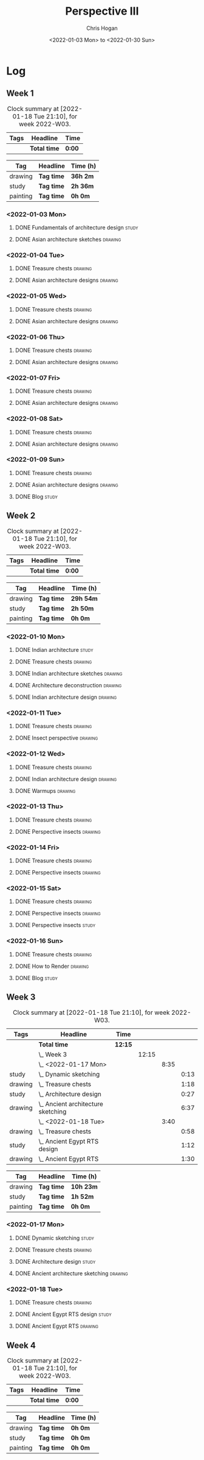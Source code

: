 #+TITLE: Perspective III
#+AUTHOR: Chris Hogan
#+DATE: <2022-01-03 Mon> to <2022-01-30 Sun>
#+STARTUP: nologdone

* Log
** Week 1
  #+BEGIN: clocktable :scope subtree :maxlevel 6 :block thisweek :tags t
  #+CAPTION: Clock summary at [2022-01-18 Tue 21:10], for week 2022-W03.
  | Tags | Headline     | Time   |
  |------+--------------+--------|
  |      | *Total time* | *0:00* |
  #+END:
  
  #+BEGIN: clocktable-by-tag :maxlevel 6 :match ("drawing" "study" "painting")
  | Tag      | Headline   | Time (h) |
  |----------+------------+----------|
  | drawing  | *Tag time* | *36h 2m* |
  |----------+------------+----------|
  | study    | *Tag time* | *2h 36m* |
  |----------+------------+----------|
  | painting | *Tag time* | *0h 0m*  |
  
  #+END:
*** <2022-01-03 Mon>
**** DONE Fundamentals of architecture design                         :study:
     :LOGBOOK:
     CLOCK: [2022-01-03 Mon 07:42]--[2022-01-03 Mon 09:49] =>  2:07
     :END:
**** DONE Asian architecture sketches                               :drawing:
     :LOGBOOK:
     CLOCK: [2022-01-03 Mon 18:21]--[2022-01-03 Mon 21:21] =>  3:00
     CLOCK: [2022-01-03 Mon 13:13]--[2022-01-03 Mon 16:17] =>  3:04
     CLOCK: [2022-01-03 Mon 09:49]--[2022-01-03 Mon 11:40] =>  1:51
     :END:
*** <2022-01-04 Tue>
**** DONE Treasure chests                                           :drawing:
     :LOGBOOK:
     CLOCK: [2022-01-04 Tue 18:09]--[2022-01-04 Tue 19:01] =>  0:52
     :END:
**** DONE Asian architecture designs                                :drawing:
     :LOGBOOK:
     CLOCK: [2022-01-04 Tue 19:03]--[2022-01-04 Tue 21:11] =>  2:08
     :END:
*** <2022-01-05 Wed>
**** DONE Treasure chests                                           :drawing:
     :LOGBOOK:
     CLOCK: [2022-01-05 Wed 20:54]--[2022-01-05 Wed 21:20] =>  0:26
     CLOCK: [2022-01-05 Wed 07:10]--[2022-01-05 Wed 08:10] =>  1:00
     :END:
**** DONE Asian architecture designs                                :drawing:
     :LOGBOOK:
     CLOCK: [2022-01-05 Wed 18:24]--[2022-01-05 Wed 20:53] =>  2:29
     :END:
*** <2022-01-06 Thu>
**** DONE Treasure chests                                           :drawing:
     :LOGBOOK:
     CLOCK: [2022-01-06 Thu 07:10]--[2022-01-06 Thu 08:10] =>  1:00
     :END:
**** DONE Asian architecture designs                                :drawing:
     :LOGBOOK:
     CLOCK: [2022-01-06 Thu 18:00]--[2022-01-06 Thu 21:04] =>  3:04
     :END:
*** <2022-01-07 Fri>
**** DONE Treasure chests                                           :drawing:
     :LOGBOOK:
     CLOCK: [2022-01-07 Fri 18:03]--[2022-01-07 Fri 19:22] =>  1:19
     CLOCK: [2022-01-07 Fri 07:10]--[2022-01-07 Fri 08:10] =>  1:00
     :END:
**** DONE Asian architecture designs                                :drawing:
     :LOGBOOK:
     CLOCK: [2022-01-07 Fri 19:23]--[2022-01-07 Fri 20:57] =>  1:34
     :END:
*** <2022-01-08 Sat>
**** DONE Treasure chests                                           :drawing:
     :LOGBOOK:
     CLOCK: [2022-01-08 Sat 19:45]--[2022-01-08 Sat 21:16] =>  1:31
     CLOCK: [2022-01-08 Sat 13:26]--[2022-01-08 Sat 16:14] =>  2:48
     CLOCK: [2022-01-08 Sat 08:59]--[2022-01-08 Sat 10:51] =>  1:52
     :END:
**** DONE Asian architecture designs                                :drawing:
     :LOGBOOK:
     CLOCK: [2022-01-08 Sat 13:16]--[2022-01-08 Sat 13:26] =>  0:10
     CLOCK: [2022-01-08 Sat 10:51]--[2022-01-08 Sat 12:00] =>  1:09
     :END:
*** <2022-01-09 Sun>
**** DONE Treasure chests                                           :drawing:
     :LOGBOOK:
     CLOCK: [2022-01-09 Sun 12:03]--[2022-01-09 Sun 12:19] =>  0:16
     CLOCK: [2022-01-09 Sun 09:30]--[2022-01-09 Sun 11:08] =>  1:38
     :END:
**** DONE Asian architecture designs                                :drawing:
     :LOGBOOK:
     CLOCK: [2022-01-09 Sun 18:14]--[2022-01-09 Sun 19:30] =>  1:16
     CLOCK: [2022-01-09 Sun 12:20]--[2022-01-09 Sun 14:55] =>  2:35
     :END:
**** DONE Blog                                                        :study:
     :LOGBOOK:
     CLOCK: [2022-01-09 Sun 19:33]--[2022-01-09 Sun 20:02] =>  0:29
     :END:
** Week 2
  #+BEGIN: clocktable :scope subtree :maxlevel 6 :block thisweek :tags t
  #+CAPTION: Clock summary at [2022-01-18 Tue 21:10], for week 2022-W03.
  | Tags | Headline     | Time   |
  |------+--------------+--------|
  |      | *Total time* | *0:00* |
  #+END:
  
  #+BEGIN: clocktable-by-tag :maxlevel 6 :match ("drawing" "study" "painting")
  | Tag      | Headline   | Time (h)  |
  |----------+------------+-----------|
  | drawing  | *Tag time* | *29h 54m* |
  |----------+------------+-----------|
  | study    | *Tag time* | *2h 50m*  |
  |----------+------------+-----------|
  | painting | *Tag time* | *0h 0m*   |
  
  #+END:
*** <2022-01-10 Mon>
**** DONE Indian architecture                                         :study:
     :LOGBOOK:
     CLOCK: [2022-01-10 Mon 07:36]--[2022-01-10 Mon 08:54] =>  1:18
     :END:
**** DONE Treasure chests                                           :drawing:
     :LOGBOOK:
     CLOCK: [2022-01-10 Mon 08:55]--[2022-01-10 Mon 10:22] =>  1:27
     :END:
**** DONE Indian architecture sketches                              :drawing:
     :LOGBOOK:
     CLOCK: [2022-01-10 Mon 13:23]--[2022-01-10 Mon 16:15] =>  2:52
     CLOCK: [2022-01-10 Mon 10:22]--[2022-01-10 Mon 11:41] =>  1:19
     :END:
**** DONE Architecture deconstruction                               :drawing:
     :LOGBOOK:
     CLOCK: [2022-01-10 Mon 18:11]--[2022-01-10 Mon 18:30] =>  0:19
     :END:
**** DONE Indian architecture design                                :drawing:
     :LOGBOOK:
     CLOCK: [2022-01-10 Mon 18:30]--[2022-01-10 Mon 21:07] =>  2:37
     :END:
*** <2022-01-11 Tue>
**** DONE Treasure chests                                           :drawing:
     :LOGBOOK:
     CLOCK: [2022-01-11 Tue 18:12]--[2022-01-11 Tue 19:03] =>  0:51
     :END:
**** DONE Insect perspective                                        :drawing:
     :LOGBOOK:
     CLOCK: [2022-01-11 Tue 19:03]--[2022-01-11 Tue 20:09] =>  1:06
     :END:
*** <2022-01-12 Wed>
**** DONE Treasure chests                                           :drawing:
     :LOGBOOK:
     CLOCK: [2022-01-12 Wed 18:31]--[2022-01-12 Wed 19:20] =>  0:49
     :END:
**** DONE Indian architecture design                                :drawing:
     :LOGBOOK:
     CLOCK: [2022-01-12 Wed 19:20]--[2022-01-12 Wed 20:35] =>  1:15
     :END:
**** DONE Warmups                                                   :drawing:
     :LOGBOOK:
     CLOCK: [2022-01-12 Wed 20:35]--[2022-01-12 Wed 21:01] =>  0:26
     :END:
*** <2022-01-13 Thu>
**** DONE Treasure chests                                           :drawing:
     :LOGBOOK:
     CLOCK: [2022-01-13 Thu 18:12]--[2022-01-13 Thu 19:05] =>  0:53
     :END:
**** DONE Perspective insects                                       :drawing:
     :LOGBOOK:
     CLOCK: [2022-01-13 Thu 20:50]--[2022-01-13 Thu 21:10] =>  0:20
     CLOCK: [2022-01-13 Thu 19:05]--[2022-01-13 Thu 20:32] =>  1:27
     :END:
*** <2022-01-14 Fri>
**** DONE Treasure chests                                           :drawing:
     :LOGBOOK:
     CLOCK: [2022-01-14 Fri 19:09]--[2022-01-14 Fri 19:58] =>  0:49
     :END:
**** DONE Perspective insects                                       :drawing:
     :LOGBOOK:
     CLOCK: [2022-01-14 Fri 19:58]--[2022-01-14 Fri 21:08] =>  1:10
     :END:
*** <2022-01-15 Sat>
**** DONE Treasure chests                                           :drawing:
     :LOGBOOK:
     CLOCK: [2022-01-15 Sat 08:50]--[2022-01-15 Sat 09:51] =>  1:01
     :END:
**** DONE Perspective insects                                       :drawing:
     :LOGBOOK:
     CLOCK: [2022-01-15 Sat 19:30]--[2022-01-15 Sat 21:07] =>  1:37
     CLOCK: [2022-01-15 Sat 14:06]--[2022-01-15 Sat 16:10] =>  2:04
     CLOCK: [2022-01-15 Sat 09:51]--[2022-01-15 Sat 11:57] =>  2:06
     :END:
**** DONE Perspective insects                                         :study: 
     :LOGBOOK:
     CLOCK: [2022-01-15 Sat 18:30]--[2022-01-15 Sat 19:30] =>  1:00
     :END:
*** <2022-01-16 Sun>
**** DONE Treasure chests                                           :drawing:
     :LOGBOOK:
     CLOCK: [2022-01-16 Sun 09:06]--[2022-01-16 Sun 10:13] =>  1:07
     :END:
**** DONE How to Render                                             :drawing:
     :LOGBOOK:
     CLOCK: [2022-01-16 Sun 19:03]--[2022-01-16 Sun 19:45] =>  0:42
     CLOCK: [2022-01-16 Sun 13:05]--[2022-01-16 Sun 15:00] =>  1:55
     CLOCK: [2022-01-16 Sun 10:13]--[2022-01-16 Sun 11:55] =>  1:42
     :END:
**** DONE Blog                                                        :study:
     :LOGBOOK:
     CLOCK: [2022-01-16 Sun 19:45]--[2022-01-16 Sun 20:17] =>  0:32
     :END:
** Week 3
  #+BEGIN: clocktable :scope subtree :maxlevel 6 :block thisweek :tags t
  #+CAPTION: Clock summary at [2022-01-18 Tue 21:10], for week 2022-W03.
  | Tags    | Headline                               | Time    |       |      |      |
  |---------+----------------------------------------+---------+-------+------+------|
  |         | *Total time*                           | *12:15* |       |      |      |
  |---------+----------------------------------------+---------+-------+------+------|
  |         | \_  Week 3                             |         | 12:15 |      |      |
  |         | \_    <2022-01-17 Mon>                 |         |       | 8:35 |      |
  | study   | \_      Dynamic sketching              |         |       |      | 0:13 |
  | drawing | \_      Treasure chests                |         |       |      | 1:18 |
  | study   | \_      Architecture design            |         |       |      | 0:27 |
  | drawing | \_      Ancient architecture sketching |         |       |      | 6:37 |
  |         | \_    <2022-01-18 Tue>                 |         |       | 3:40 |      |
  | drawing | \_      Treasure chests                |         |       |      | 0:58 |
  | study   | \_      Ancient Egypt RTS design       |         |       |      | 1:12 |
  | drawing | \_      Ancient Egypt RTS              |         |       |      | 1:30 |
  #+END:
  
  #+BEGIN: clocktable-by-tag :maxlevel 6 :match ("drawing" "study" "painting")
  | Tag      | Headline   | Time (h)  |
  |----------+------------+-----------|
  | drawing  | *Tag time* | *10h 23m* |
  |----------+------------+-----------|
  | study    | *Tag time* | *1h 52m*  |
  |----------+------------+-----------|
  | painting | *Tag time* | *0h 0m*   |
  
  #+END:
*** <2022-01-17 Mon>
**** DONE Dynamic sketching                                           :study:
     :LOGBOOK:
     CLOCK: [2022-01-17 Mon 08:42]--[2022-01-17 Mon 08:55] =>  0:13
     :END:
**** DONE Treasure chests                                           :drawing:
     :LOGBOOK:
     CLOCK: [2022-01-17 Mon 08:55]--[2022-01-17 Mon 10:13] =>  1:18
     :END:
**** DONE Architecture design                                         :study: 
     :LOGBOOK:
     CLOCK: [2022-01-17 Mon 10:18]--[2022-01-17 Mon 10:45] =>  0:27
     :END:
**** DONE Ancient architecture sketching                            :drawing:
     :LOGBOOK:
     CLOCK: [2022-01-17 Mon 18:08]--[2022-01-17 Mon 21:13] =>  3:05
     CLOCK: [2022-01-17 Mon 13:25]--[2022-01-17 Mon 16:02] =>  2:37
     CLOCK: [2022-01-17 Mon 10:45]--[2022-01-17 Mon 11:40] =>  0:55
     :END:
*** <2022-01-18 Tue>
**** DONE Treasure chests                                           :drawing:
     :LOGBOOK:
     CLOCK: [2022-01-18 Tue 18:11]--[2022-01-18 Tue 18:24] =>  0:13
     CLOCK: [2022-01-18 Tue 07:10]--[2022-01-18 Tue 07:55] =>  0:45
     :END:
**** DONE Ancient Egypt RTS design                                    :study: 
     :LOGBOOK:
     CLOCK: [2022-01-18 Tue 18:28]--[2022-01-18 Tue 19:40] =>  1:12
     :END:
**** DONE Ancient Egypt RTS                                         :drawing:
     :LOGBOOK:
     CLOCK: [2022-01-18 Tue 19:40]--[2022-01-18 Tue 21:10] =>  1:30
     :END:
** Week 4
  #+BEGIN: clocktable :scope subtree :maxlevel 6 :block thisweek :tags t
  #+CAPTION: Clock summary at [2022-01-18 Tue 21:10], for week 2022-W03.
  | Tags | Headline     | Time   |
  |------+--------------+--------|
  |      | *Total time* | *0:00* |
  #+END:
  
  #+BEGIN: clocktable-by-tag :maxlevel 6 :match ("drawing" "study" "painting")
  | Tag      | Headline   | Time (h) |
  |----------+------------+----------|
  | drawing  | *Tag time* | *0h 0m*  |
  |----------+------------+----------|
  | study    | *Tag time* | *0h 0m*  |
  |----------+------------+----------|
  | painting | *Tag time* | *0h 0m*  |
  
  #+END:
